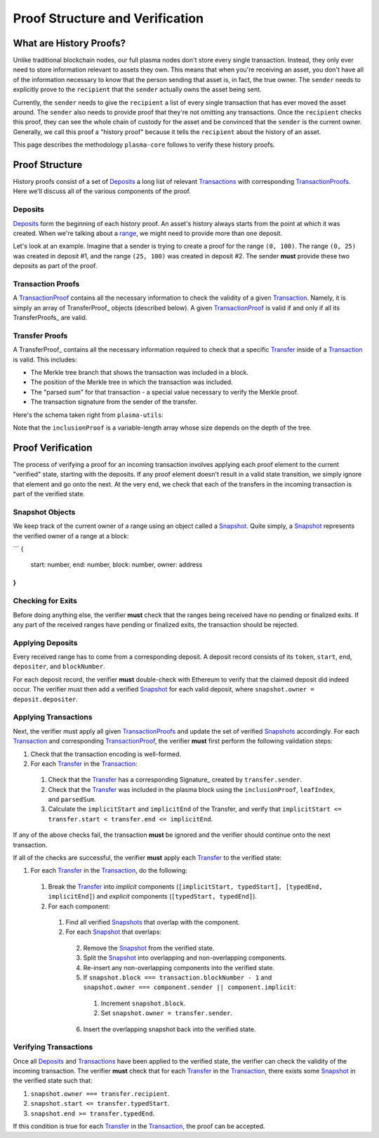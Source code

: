================================
Proof Structure and Verification
================================

What are History Proofs?
========================
Unlike traditional blockchain nodes, our full plasma nodes don't store every single transaction.
Instead, they only ever need to store information relevant to assets they own.
This means that when you're receiving an asset, you don't have all of the information necessary to know that the person sending that asset is, in fact, the true owner.
The ``sender`` needs to explicitly prove to the ``recipient`` that the ``sender`` actually owns the asset being sent.

Currently, the ``sender`` needs to give the ``recipient`` a list of every single transaction that has ever moved the asset around.
The ``sender`` also needs to provide proof that they're not omitting any transactions.
Once the ``recipient`` checks this proof, they can see the whole chain of custody for the asset and be convinced that the ``sender`` is the current owner.
Generally, we call this proof a "history proof" because it tells the ``recipient`` about the history of an asset.

This page describes the methodology ``plasma-core`` follows to verify these history proofs.

Proof Structure
===============
History proofs consist of a set of Deposits_ a long list of relevant Transactions_ with corresponding TransactionProofs_.
Here we'll discuss all of the various components of the proof.

Deposits
--------
Deposits_ form the beginning of each history proof.
An asset's history always starts from the point at which it was created.
When we're talking about a range_, we might need to provide more than one deposit.

Let's look at an example.
Imagine that a sender is trying to create a proof for the range ``(0, 100)``. 
The range ``(0, 25)`` was created in deposit #1, and the range ``(25, 100)`` was created in deposit #2. 
The sender **must** provide these two deposits as part of the proof.

Transaction Proofs
------------------
A TransactionProof_ contains all the necessary information to check the validity of a given Transaction_.
Namely, it is simply an array of TransferProof_ objects (described below).
A given TransactionProof_ is valid if and only if all its TransferProofs_ are valid.

Transfer Proofs
---------------
A TransferProof_ contains all the necessary information required to check that a specific Transfer_ inside of a Transaction_ is valid.
This includes:

* The Merkle tree branch that shows the transaction was included in a block.
* The position of the Merkle tree in which the transaction was included.
* The "parsed sum" for that transaction - a special value necessary to verify the Merkle proof.
* The transaction signature from the sender of the transfer.

Here's the schema taken right from ``plasma-utils``:

.. _code-block:: javascript

    const TransferProofSchema = new Schema({
      parsedSum: {
        type: Number,
        length: 16
      },
      leafIndex: {
        type: Number,
        length: 16
      },
      signature: {
        type: SignatureSchema
      },
      inclusionProof: {
        type: [Bytes],
        length: 48
      }
    })

Note that the ``inclusionProof`` is a variable-length array whose size depends on the depth of the tree.

Proof Verification
==================
The process of verifying a proof for an incoming transaction involves applying each proof element to the current "verified" state, starting with the deposits.
If any proof element doesn't result in a valid state transition, we simply ignore that element and go onto the next.
At the very end, we check that each of the transfers in the incoming transaction is part of the verified state.

Snapshot Objects
----------------
We keep track of the current owner of a range using an object called a Snapshot_.
Quite simply, a Snapshot_ represents the verified owner of a range at a block:

```
{
  start: number,
  end: number,
  block: number,
  owner: address
}
```

Checking for Exits
------------------
Before doing anything else, the verifier **must** check that the ranges being received have no pending or finalized exits.
If any part of the received ranges have pending or finalized exits, the transaction should be rejected.

Applying Deposits
-----------------
Every received range has to come from a corresponding deposit.
A deposit record consists of its ``token``, ``start``, ``end``, ``depositer``, and ``blockNumber``.

For each deposit record, the verifier **must** double-check with Ethereum to verify that the claimed deposit did indeed occur.
The verifier must then add a verified Snapshot_ for each valid deposit, where ``snapshot.owner = deposit.depositer``.

Applying Transactions
---------------------
Next, the verifier must apply all given TransactionProofs_ and update the set of verified Snapshots_ accordingly.
For each Transaction_ and corresponding TransactionProof_, the verifier **must** first perform the following validation steps:

1. Check that the transaction encoding is well-formed.
2. For each Transfer_ in the Transaction_:
  1. Check that the Transfer_ has a corresponding Signature_ created by ``transfer.sender``.
  2. Check that the Transfer_ was included in the plasma block using the ``inclusionProof``, ``leafIndex``, and ``parsedSum``.
  3. Calculate the ``implicitStart`` and ``implicitEnd`` of the Transfer, and verify that ``implicitStart <= transfer.start < transfer.end <= implicitEnd``.

If any of the above checks fail, the transaction **must** be ignored and the verifier should continue onto the next transaction.

If all of the checks are successful, the verifier **must** apply each Transfer_ to the verified state:

1. For each Transfer_ in the Transaction_, do the following:
  1. Break the Transfer_ into *implicit* components (``[implicitStart, typedStart], [typedEnd, implicitEnd]``) and *explicit* components (``[typedStart, typedEnd]``).
  2. For each component:
    1. Find all verified Snapshots_ that overlap with the component.
    2. For each Snapshot_ that overlaps:
      2. Remove the Snapshot_ from the verified state.
      3. Split the Snapshot_ into overlapping and non-overlapping components.
      4. Re-insert any non-overlapping components into the verified state.
      5. If ``snapshot.block === transaction.blockNumber - 1`` and ``snapshot.owner === component.sender || component.implicit``:
        1. Increment ``snapshot.block``.
        2. Set ``snapshot.owner = transfer.sender``.
      6. Insert the overlapping snapshot back into the verified state.

Verifying Transactions
----------------------
Once all Deposits_ and Transactions_ have been applied to the verified state, the verifier can check the validity of the incoming transaction.
The verifier **must** check that for each Transfer_ in the Transaction_, there exists some Snapshot_ in the verified state such that:

1. ``snapshot.owner === transfer.recipient``.
2. ``snapshot.start <= transfer.typedStart``.
3. ``snapshot.end >= transfer.typedEnd``.

If this condition is true for each Transfer_ in the Transaction_, the proof can be accepted.

.. _Deposits: TODO
.. _Transfer: https://plasma-utils.readthedocs.io/en/latest/models.html#transfer
.. _Transaction: https://plasma-utils.readthedocs.io/en/latest/models.html#signedtransaction
.. _Transactions: https://plasma-utils.readthedocs.io/en/latest/models.html#signedtransaction
.. _TransactionProof: TODO
.. _TransactionProofs: TODO
.. _Snapshot: TODO
.. _Snapshots: TODO
.. _plasma-utils: https://plasma-utils.readthedocs.io/en/latest/index.html
.. _range: specs/transactions.html#ranges
